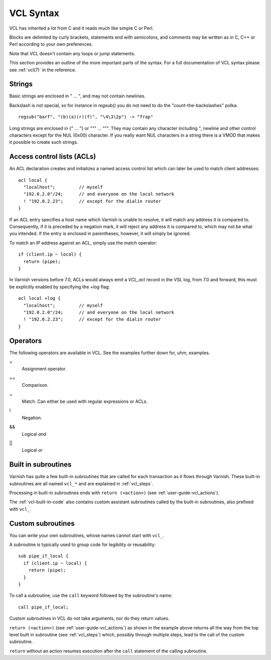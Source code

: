 ..
	Copyright (c) 2012-2020 Varnish Software AS
	SPDX-License-Identifier: BSD-2-Clause
	See LICENSE file for full text of license

VCL Syntax
----------

VCL has inherited a lot from C and it reads much like simple C or Perl.

Blocks are delimited by curly brackets, statements end with semicolons,
and comments may be written as in C, C++ or Perl according to your own
preferences.

Note that VCL doesn't contain any loops or jump statements.

This section provides an outline of the more important parts of the
syntax. For a full documentation of VCL syntax please see
:ref:`vcl(7)` in the reference.

Strings
~~~~~~~

Basic strings are enclosed in " ... ", and may not contain newlines.

Backslash is not special, so for instance in `regsub()` you do not need
to do the "count-the-backslashes" polka::

  regsub("barf", "(b)(a)(r)(f)", "\4\3\2p") -> "frap"

Long strings are enclosed in {" ... "} or """ ... """. They may contain
any character including ", newline and other control characters except
for the NUL (0x00) character. If you really want NUL characters in a
string there is a VMOD that makes it possible to create such strings.

.. _vcl_syntax_acl:

Access control lists (ACLs)
~~~~~~~~~~~~~~~~~~~~~~~~~~~

An ACL declaration creates and initializes a named access control list
which can later be used to match client addresses::

       acl local {
         "localhost";         // myself
         "192.0.2.0"/24;      // and everyone on the local network
         ! "192.0.2.23";      // except for the dialin router
       }

If an ACL entry specifies a host name which Varnish is unable to
resolve, it will match any address it is compared to. Consequently,
if it is preceded by a negation mark, it will reject any address it is
compared to, which may not be what you intended. If the entry is
enclosed in parentheses, however, it will simply be ignored.

To match an IP address against an ACL, simply use the match operator::

       if (client.ip ~ local) {
         return (pipe);
       }

In Varnish versions before 7.0, ACLs would always emit a `VCL_acl`
record in the VSL log, from 7.0 and forward, this must be explicitly
enabled by specifying the `+log` flag::

       acl local +log {
         "localhost";         // myself
         "192.0.2.0"/24;      // and everyone on the local network
         ! "192.0.2.23";      // except for the dialin router
       }

Operators
~~~~~~~~~

The following operators are available in VCL. See the examples further
down for, uhm, examples.

=
 Assignment operator.

==
 Comparison.

~
 Match. Can either be used with regular expressions or ACLs.

!
 Negation.

&&
 Logical *and*

||
 Logical *or*


Built in subroutines
~~~~~~~~~~~~~~~~~~~~

Varnish has quite a few built-in subroutines that are called for each
transaction as it flows through Varnish. These built-in subroutines are
all named ``vcl_*`` and are explained in :ref:`vcl_steps`.

Processing in built-in subroutines ends with ``return (<action>)``
(see :ref:`user-guide-vcl_actions`).

The :ref:`vcl-built-in-code` also contains custom assistant subroutines
called by the built-in subroutines, also prefixed with ``vcl_``.

Custom subroutines
~~~~~~~~~~~~~~~~~~

You can write your own subroutines, whose names cannot start with ``vcl_``.

A subroutine is typically used to group code for legibility or reusability::

  sub pipe_if_local {
    if (client.ip ~ local) {
      return (pipe);
    }
  }

To call a subroutine, use the ``call`` keyword followed by the
subroutine's name::

  call pipe_if_local;

Custom subroutines in VCL do not take arguments, nor do they return
values.

``return (<action>)`` (see :ref:`user-guide-vcl_actions`) as shown in
the example above returns all the way from the top level built in
subroutine (see :ref:`vcl_steps`) which, possibly through
multiple steps, lead to the call of the custom subroutine.

``return`` without an action resumes execution after the ``call``
statement of the calling subroutine.
